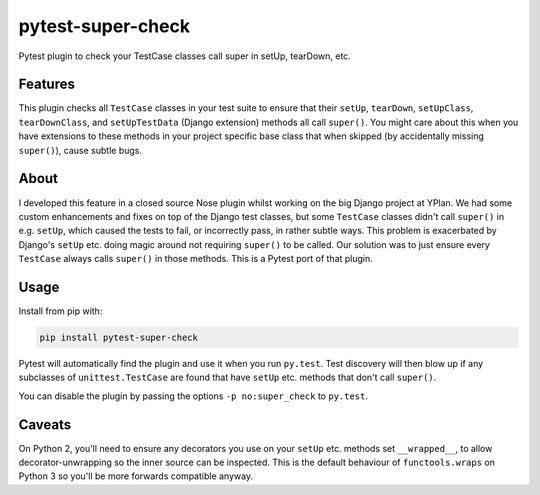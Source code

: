 ==================
pytest-super-check
==================

.. image:: https://img.shields.io/travis/adamchainz/pytest-super-check.svg
        :target: https://travis-ci.org/adamchainz/pytest-super-check

.. image:: https://img.shields.io/pypi/v/pytest-super-check.svg
        :target: https://pypi.python.org/pypi/pytest-super-check

Pytest plugin to check your TestCase classes call super in setUp, tearDown,
etc.

Features
--------

This plugin checks all ``TestCase`` classes in your test suite to ensure that
their ``setUp``, ``tearDown``, ``setUpClass``, ``tearDownClass``, and
``setUpTestData`` (Django extension) methods all call ``super()``. You might
care about this when you have extensions to these methods in your project
specific base class that when skipped (by accidentally missing ``super()``),
cause subtle bugs.

About
-----

I developed this feature in a closed source Nose plugin whilst working on the
big Django project at YPlan. We had some custom enhancements and fixes on top
of the Django test classes, but some ``TestCase`` classes didn't call
``super()`` in e.g. ``setUp``, which caused the tests to fail, or incorrectly
pass, in rather subtle ways. This problem is exacerbated by Django's ``setUp``
etc. doing magic around not requiring ``super()`` to be called. Our solution
was to just ensure every ``TestCase`` always calls ``super()`` in those
methods. This is a Pytest port of that plugin.

Usage
-----

Install from pip with:

.. code-block:: bash

    pip install pytest-super-check

Pytest will automatically find the plugin and use it when you run ``py.test``.
Test discovery will then blow up if any subclasses of ``unittest.TestCase``
are found that have ``setUp`` etc. methods that don't call ``super()``.

You can disable the plugin by passing the options ``-p no:super_check`` to
``py.test``.

Caveats
-------

On Python 2, you'll need to ensure any decorators you use on your ``setUp``
etc. methods set ``__wrapped__``, to allow decorator-unwrapping so the inner
source can be inspected. This is the default behaviour of ``functools.wraps``
on Python 3 so you'll be more forwards compatible anyway.
